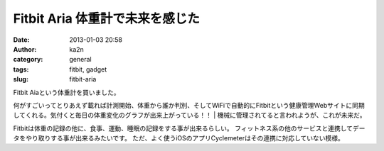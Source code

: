 Fitbit Aria 体重計で未来を感じた
################################
:date: 2013-01-03 20:58
:author: ka2n
:category: general
:tags: fitbit, gadget
:slug: fitbit-aria

| Fitbit Aiaという体重計を買いました。
何がすごいってとりあえず載れば計測開始、体重から誰か判別、そしてWiFiで自動的にFitbitという健康管理Webサイトに同期してくれる。気付くと毎日の体重変化のグラフが出来上がっている！！
|  機械に管理されてると言われようが、これが未来だ。

Fitbitは体重の記録の他に、食事、運動、睡眠の記録をする事が出来るらしい。
フィットネス系の他のサービスと連携してデータをやり取りする事が出来るみたいです。
ただ、よく使うiOSのアプリCyclemeterはその連携に対応していない模様。
